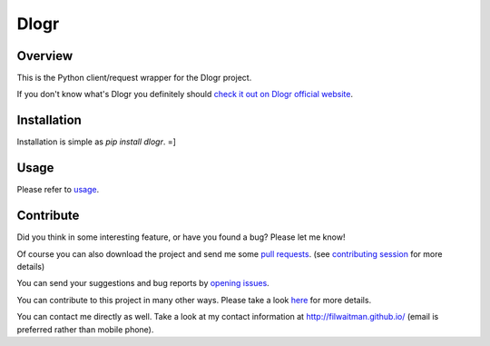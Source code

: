 Dlogr
=====


Overview
--------

This is the Python client/request wrapper for the Dlogr project.

If you don't know what's Dlogr you definitely should `check it out on Dlogr official website <https://www.dlogr.com>`_.


Installation
------------

Installation is simple as `pip install dlogr`.  =]


Usage
-----

Please refer to `usage <https://github.com/filwaitman/dlogr-python/blob/master/docs/usage.md>`_.


Contribute
----------

Did you think in some interesting feature, or have you found a bug? Please let me know!

Of course you can also download the project and send me some `pull requests <https://github.com/filwaitman/dlogr-python/pulls>`_. (see `contributing session <https://github.com/filwaitman/dlogr-python/blob/master/docs/contributing.md>`_ for more details)

You can send your suggestions and bug reports by `opening issues <https://github.com/filwaitman/dlogr-python/issues>`_.

You can contribute to this project in many other ways. Please take a look `here <https://www.dlogr.com/support-us>`_ for more details.

You can contact me directly as well. Take a look at my contact information at `http://filwaitman.github.io/ <http://filwaitman.github.io/>`_ (email is preferred rather than mobile phone).
